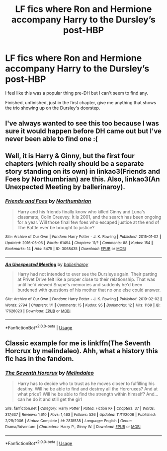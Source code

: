 #+TITLE: LF fics where Ron and Hermione accompany Harry to the Dursley’s post-HBP

* LF fics where Ron and Hermione accompany Harry to the Dursley’s post-HBP
:PROPERTIES:
:Author: thanksyobama
:Score: 9
:DateUnix: 1571948648.0
:DateShort: 2019-Oct-24
:FlairText: Request
:END:
I feel like this was a popular thing pre-DH but I can't seem to find any.

Finished, unfinished, just in the first chapter, give me anything that shows the trio showing up on the Dursley's doorstep.


** I've always wanted to see this too because I was sure it would happen before DH came out but I've never been able to find one :(
:PROPERTIES:
:Author: FloreatCastellum
:Score: 5
:DateUnix: 1571950365.0
:DateShort: 2019-Oct-25
:END:


** Well, it is Harry & Ginny, but the first four chapters (which really should be a separate story standing on its own) in linkao3(Friends and Foes by Northumbrian) are this. Also, linkao3(An Unexpected Meeting by ballerinaroy).
:PROPERTIES:
:Author: ceplma
:Score: 2
:DateUnix: 1571960178.0
:DateShort: 2019-Oct-25
:END:

*** [[https://archiveofourown.org/works/3068435][*/Friends and Foes/*]] by [[https://www.archiveofourown.org/users/Northumbrian/pseuds/Northumbrian][/Northumbrian/]]

#+begin_quote
  Harry and his friends finally know who killed Ginny and Luna's classmate, Colin Creevey. It is 2001, and the search has been ongoing for a year. Will those final few foes who escaped justice at the end of The Battle ever be brought to justice?
#+end_quote

^{/Site/:} ^{Archive} ^{of} ^{Our} ^{Own} ^{*|*} ^{/Fandom/:} ^{Harry} ^{Potter} ^{-} ^{J.} ^{K.} ^{Rowling} ^{*|*} ^{/Published/:} ^{2015-01-02} ^{*|*} ^{/Updated/:} ^{2016-05-06} ^{*|*} ^{/Words/:} ^{61494} ^{*|*} ^{/Chapters/:} ^{11/?} ^{*|*} ^{/Comments/:} ^{88} ^{*|*} ^{/Kudos/:} ^{154} ^{*|*} ^{/Bookmarks/:} ^{14} ^{*|*} ^{/Hits/:} ^{5475} ^{*|*} ^{/ID/:} ^{3068435} ^{*|*} ^{/Download/:} ^{[[https://archiveofourown.org/downloads/3068435/Friends%20and%20Foes.epub?updated_at=1523629828][EPUB]]} ^{or} ^{[[https://archiveofourown.org/downloads/3068435/Friends%20and%20Foes.mobi?updated_at=1523629828][MOBI]]}

--------------

[[https://archiveofourown.org/works/17628023][*/An Unexpected Meeting/*]] by [[https://www.archiveofourown.org/users/ballerinaroy/pseuds/ballerinaroy][/ballerinaroy/]]

#+begin_quote
  Harry had not intended to ever see the Dursleys again. Their parting at Privet Drive felt like a proper close to their relationship. That was until he'd viewed Snape's memories and suddenly he'd been burdened with questions of his mother that no one else could answer.
#+end_quote

^{/Site/:} ^{Archive} ^{of} ^{Our} ^{Own} ^{*|*} ^{/Fandom/:} ^{Harry} ^{Potter} ^{-} ^{J.} ^{K.} ^{Rowling} ^{*|*} ^{/Published/:} ^{2019-02-02} ^{*|*} ^{/Words/:} ^{2794} ^{*|*} ^{/Chapters/:} ^{1/1} ^{*|*} ^{/Comments/:} ^{15} ^{*|*} ^{/Kudos/:} ^{95} ^{*|*} ^{/Bookmarks/:} ^{12} ^{*|*} ^{/Hits/:} ^{1169} ^{*|*} ^{/ID/:} ^{17628023} ^{*|*} ^{/Download/:} ^{[[https://archiveofourown.org/downloads/17628023/An%20Unexpected%20Meeting.epub?updated_at=1560053306][EPUB]]} ^{or} ^{[[https://archiveofourown.org/downloads/17628023/An%20Unexpected%20Meeting.mobi?updated_at=1560053306][MOBI]]}

--------------

*FanfictionBot*^{2.0.0-beta} | [[https://github.com/tusing/reddit-ffn-bot/wiki/Usage][Usage]]
:PROPERTIES:
:Author: FanfictionBot
:Score: 1
:DateUnix: 1571960204.0
:DateShort: 2019-Oct-25
:END:


** Classic example for me is linkffn(The Seventh Horcrux by melindaleo). Ahh, what a history this fic has in the fandom.
:PROPERTIES:
:Author: XeshTrill
:Score: 1
:DateUnix: 1572013836.0
:DateShort: 2019-Oct-25
:END:

*** [[https://www.fanfiction.net/s/2818538/1/][*/The Seventh Horcrux/*]] by [[https://www.fanfiction.net/u/457505/Melindaleo][/Melindaleo/]]

#+begin_quote
  Harry has to decide who to trust as he moves closer to fulfilling his destiny. Will he be able to find and destroy all the Horcruxes? And at what price? Will he be able to find the strength within himself? And...can he do it and still get the girl
#+end_quote

^{/Site/:} ^{fanfiction.net} ^{*|*} ^{/Category/:} ^{Harry} ^{Potter} ^{*|*} ^{/Rated/:} ^{Fiction} ^{K+} ^{*|*} ^{/Chapters/:} ^{37} ^{*|*} ^{/Words/:} ^{317,637} ^{*|*} ^{/Reviews/:} ^{1,610} ^{*|*} ^{/Favs/:} ^{1,463} ^{*|*} ^{/Follows/:} ^{526} ^{*|*} ^{/Updated/:} ^{11/11/2006} ^{*|*} ^{/Published/:} ^{2/25/2006} ^{*|*} ^{/Status/:} ^{Complete} ^{*|*} ^{/id/:} ^{2818538} ^{*|*} ^{/Language/:} ^{English} ^{*|*} ^{/Genre/:} ^{Drama/Adventure} ^{*|*} ^{/Characters/:} ^{Harry} ^{P.,} ^{Ginny} ^{W.} ^{*|*} ^{/Download/:} ^{[[http://www.ff2ebook.com/old/ffn-bot/index.php?id=2818538&source=ff&filetype=epub][EPUB]]} ^{or} ^{[[http://www.ff2ebook.com/old/ffn-bot/index.php?id=2818538&source=ff&filetype=mobi][MOBI]]}

--------------

*FanfictionBot*^{2.0.0-beta} | [[https://github.com/tusing/reddit-ffn-bot/wiki/Usage][Usage]]
:PROPERTIES:
:Author: FanfictionBot
:Score: 1
:DateUnix: 1572013854.0
:DateShort: 2019-Oct-25
:END:
